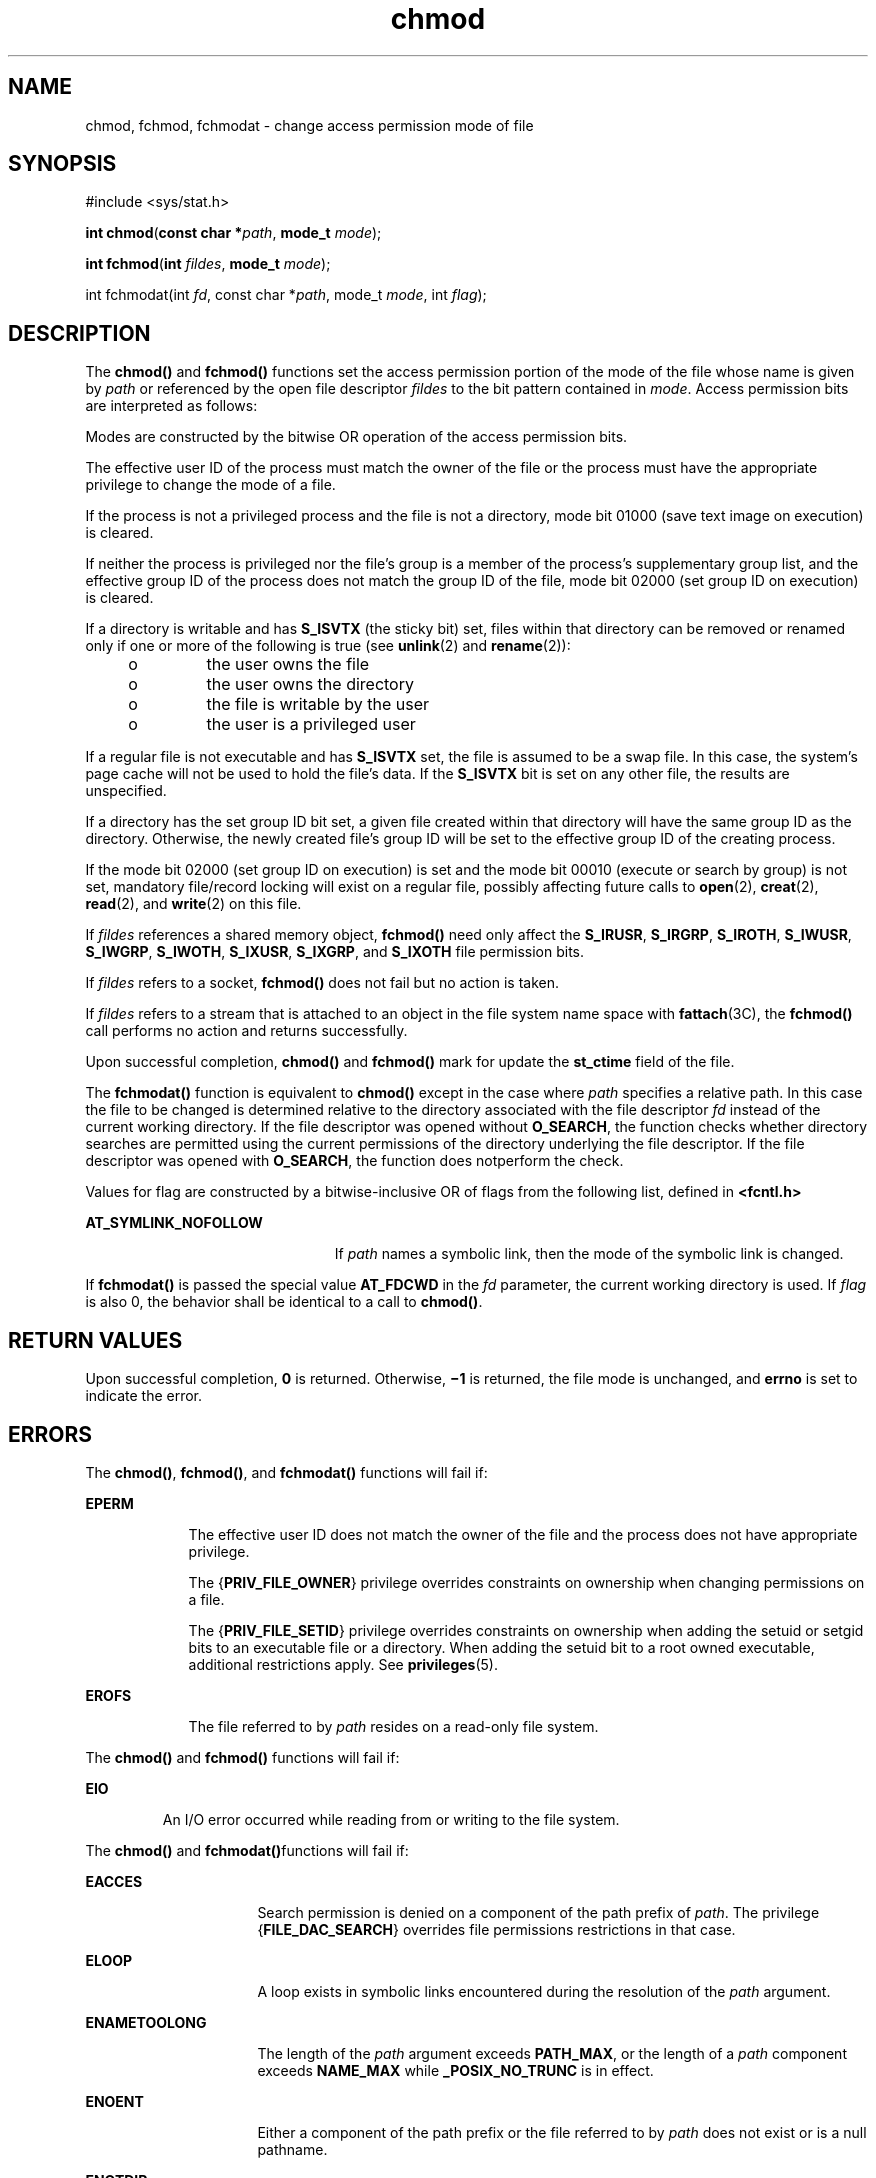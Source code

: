 '\" te
.\" Copyright (c) 2005, 2010, Oracle and/or its affiliates. All rights reserved.
.\" Copyright 1989 AT&T. 
.\" Portions Copyright (c) 2001, the Institute of Electrical and Electronics Engineers, Inc. and The Open Group. All Rights Reserved.
.\" Sun Microsystems, Inc. gratefully acknowledges The Open Group for permission to reproduce portions of its copyrighted documentation. Original documentation from The Open Group can be obtained online at  http://www.opengroup.org/bookstore/.
.\" The Institute of Electrical and Electronics Engineers and The Open Group, have given us permission to reprint portions of their documentation. In the following statement, the phrase "this text" refers to portions of the system documentation. Portions of this text are reprinted and reproduced in electronic form in the Sun OS Reference Manual, from IEEE Std 1003.1, 2004 Edition, Standard for Information Technology -- Portable Operating System Interface (POSIX), The Open Group Base Specifications Issue 6, Copyright (C) 2001-2004 by the Institute of Electrical and Electronics Engineers, Inc and The Open Group. In the event of any discrepancy between these versions and the original IEEE and The Open Group Standard, the original IEEE and The Open Group Standard is the referee document. The original Standard can be obtained online at http://www.opengroup.org/unix/online.html.  This notice shall appear on any product containing this material.
.TH chmod 2 "6 Jul 2010" "SunOS 5.11" "System Calls"
.SH NAME
chmod, fchmod, fchmodat \- change access permission mode of file
.SH SYNOPSIS
.LP
.nf
#include <sys/stat.h>

\fBint\fR \fBchmod\fR(\fBconst char *\fR\fIpath\fR, \fBmode_t\fR \fImode\fR);
.fi

.LP
.nf
\fBint\fR \fBfchmod\fR(\fBint\fR \fIfildes\fR, \fBmode_t\fR \fImode\fR);
.fi

.LP
.nf
int fchmodat(int \fIfd\fR, const char *\fIpath\fR, mode_t \fImode\fR, int \fIflag\fR);
.fi

.SH DESCRIPTION
.sp
.LP
The \fBchmod()\fR and \fBfchmod()\fR functions set the access permission portion of the mode of the file whose name is given by \fIpath\fR or referenced by the open file descriptor \fIfildes\fR to the bit pattern contained in \fImode\fR. Access permission bits are interpreted as follows:
.sp

.sp
.TS
tab();
lw(1.01i) lw(.69i) lw(3.79i) 
lw(1.01i) lw(.69i) lw(3.79i) 
.
\fBS_ISUID\fR04000Set user ID on execution.
\fBS_ISGID\fR020#0T{
Set group ID on execution if # is \fB7\fR, \fB5\fR, \fB3\fR, or \fB1\fR. Enable mandatory file/record locking if # is \fB6\fR, \fB4\fR, \fB2\fR, or \fB0\fR.
T}
\fBS_ISVTX\fR01000Sticky bit.
\fBS_IRWXU\fR00700Read, write, execute by owner.
\fBS_IRUSR\fR00400Read by owner.
\fBS_IWUSR\fR00200Write by owner.
\fBS_IXUSR\fR00100T{
Execute (search if a directory) by owner.
T}
\fBS_IRWXG\fR00070Read, write, execute by group.
\fBS_IRGRP\fR00040Read by group.
\fBS_IWGRP\fR00020Write by group.
\fBS_IXGRP\fR00010Execute by group.
\fBS_IRWXO\fR00007Read, write, execute (search) by others.
\fBS_IROTH\fR00004Read by others.
\fBS_IWOTH\fR00002Write by others.
\fBS_IXOTH\fR00001Execute by others.
.TE

.sp
.LP
Modes are constructed by the bitwise OR operation of the access permission bits.
.sp
.LP
The effective user ID of the process must match the owner of the file or the process must have the appropriate privilege to change the mode of a file.
.sp
.LP
If the process is not a privileged process and the file is not a directory, mode bit 01000 (save text image on execution) is cleared.
.sp
.LP
If neither the process is privileged nor the file's group is a member of the process's  supplementary group list, and the effective group ID of the process does not match the group ID of the file, mode bit 02000 (set group ID on execution) is cleared.
.sp
.LP
If a directory is writable and has \fBS_ISVTX\fR (the sticky bit) set, files within that directory can be removed or renamed only if one or more of the following is true (see \fBunlink\fR(2) and \fBrename\fR(2)):
.RS +4
.TP
.ie t \(bu
.el o
the user owns the file
.RE
.RS +4
.TP
.ie t \(bu
.el o
the user owns the directory
.RE
.RS +4
.TP
.ie t \(bu
.el o
the file is writable by the user
.RE
.RS +4
.TP
.ie t \(bu
.el o
the user is a privileged user
.RE
.sp
.LP
If a regular file is not executable and has \fBS_ISVTX\fR set, the file is assumed to be a swap file. In this case, the system's page cache will not be used to hold the file's data. If the \fBS_ISVTX\fR bit is set on any other file, the results are unspecified.
.sp
.LP
If a directory has the set group ID bit set, a given file created within that directory will have  the same group ID as the directory.  Otherwise, the newly created file's group ID will be set to the effective group ID of the creating process.
.sp
.LP
If the mode bit 02000 (set group ID on execution) is set and the mode bit 00010 (execute or search by group) is not set, mandatory file/record locking will exist on a regular file, possibly affecting future calls to \fBopen\fR(2), \fBcreat\fR(2), \fBread\fR(2), and \fBwrite\fR(2) on this file.
.sp
.LP
If \fIfildes\fR references a shared memory object, \fBfchmod()\fR need only affect the \fBS_IRUSR\fR, \fBS_IRGRP\fR, \fBS_IROTH\fR, \fBS_IWUSR\fR, \fBS_IWGRP\fR, \fBS_IWOTH\fR, \fBS_IXUSR\fR, \fBS_IXGRP\fR, and \fBS_IXOTH\fR file permission bits.
.sp
.LP
If \fIfildes\fR refers to a socket, \fBfchmod()\fR does not fail but no action is taken.
.sp
.LP
If \fIfildes\fR refers to a stream that is attached to an object in the file system name space with \fBfattach\fR(3C), the \fBfchmod()\fR call performs no action and returns successfully.
.sp
.LP
Upon successful completion, \fBchmod()\fR and \fBfchmod()\fR mark for update the \fBst_ctime\fR field of the file.
.sp
.LP
The \fBfchmodat()\fR function is equivalent to \fBchmod()\fR except in the case where \fIpath\fR specifies a relative path. In this case the file to be changed is determined relative to the directory associated with the file descriptor \fIfd\fR instead of the current working directory. If the file descriptor was opened without \fBO_SEARCH\fR, the function checks whether directory searches are permitted using the current permissions of the directory underlying the file descriptor. If the file descriptor was opened with \fBO_SEARCH\fR, the function does notperform the check.
.sp
.LP
Values for flag are constructed by a bitwise-inclusive OR of flags from the following list, defined in \fB<fcntl.h>\fR
.sp
.ne 2
.mk
.na
\fB\fBAT_SYMLINK_NOFOLLOW\fR\fR
.ad
.RS 23n
.rt  
If \fIpath\fR names a symbolic link, then the mode of the symbolic link is changed.
.RE

.sp
.LP
If \fBfchmodat()\fR is passed the special value \fBAT_FDCWD\fR in the \fIfd\fR parameter, the current working directory is used. If \fIflag\fR is also 0, the behavior shall be identical to a call to \fBchmod()\fR.
.SH RETURN VALUES
.sp
.LP
Upon successful completion, \fB0\fR is returned. Otherwise, \fB\(mi1\fR is returned, the file mode is unchanged, and \fBerrno\fR is set to indicate the error.
.SH ERRORS
.sp
.LP
The \fBchmod()\fR, \fBfchmod()\fR, and \fBfchmodat()\fR functions will fail if:
.sp
.ne 2
.mk
.na
\fB\fBEPERM\fR\fR
.ad
.RS 9n
.rt  
The effective user ID does not match the owner of the file and the process does not have appropriate privilege.
.sp
The {\fBPRIV_FILE_OWNER\fR} privilege overrides constraints on ownership when changing permissions on a file.
.sp
The {\fBPRIV_FILE_SETID\fR} privilege overrides constraints on ownership when adding the setuid or setgid bits to an executable file or a directory.  When adding the setuid bit to a root owned executable, additional restrictions apply. See \fBprivileges\fR(5).
.RE

.sp
.ne 2
.mk
.na
\fB\fBEROFS\fR\fR
.ad
.RS 9n
.rt  
The file referred to by \fIpath\fR resides on a read-only file system.
.RE

.sp
.LP
The \fBchmod()\fR and \fBfchmod()\fR functions will fail if:
.sp
.ne 2
.mk
.na
\fB\fBEIO\fR\fR
.ad
.RS 7n
.rt  
An I/O error occurred while reading from or writing to the file system.
.RE

.sp
.LP
The \fBchmod()\fR and \fBfchmodat()\fRfunctions will fail if:
.sp
.ne 2
.mk
.na
\fB\fBEACCES\fR\fR
.ad
.RS 16n
.rt  
Search permission is denied on a component of the path prefix of \fIpath\fR. The privilege {\fBFILE_DAC_SEARCH\fR} overrides file permissions restrictions in that case.
.RE

.sp
.ne 2
.mk
.na
\fB\fBELOOP\fR\fR
.ad
.RS 16n
.rt  
A loop exists in symbolic links encountered during the resolution of the \fIpath\fR argument.
.RE

.sp
.ne 2
.mk
.na
\fB\fBENAMETOOLONG\fR\fR
.ad
.RS 16n
.rt  
The length of the \fIpath\fR argument exceeds \fBPATH_MAX\fR, or the length of a \fIpath\fR component exceeds \fBNAME_MAX\fR while \fB_POSIX_NO_TRUNC\fR is in effect.
.RE

.sp
.ne 2
.mk
.na
\fB\fBENOENT\fR\fR
.ad
.RS 16n
.rt  
Either a component of the path prefix or the file referred to by \fIpath\fR does not exist or is a null pathname.
.RE

.sp
.ne 2
.mk
.na
\fB\fBENOTDIR\fR\fR
.ad
.RS 16n
.rt  
A component of the prefix of \fIpath\fR is not a directory.
.RE

.sp
.LP
The \fBchmod()\fR function will fail if:
.sp
.ne 2
.mk
.na
\fB\fBEFAULT\fR\fR
.ad
.RS 11n
.rt  
The \fIpath\fR argument points to an illegal address.
.RE

.sp
.ne 2
.mk
.na
\fB\fBENOLINK\fR\fR
.ad
.RS 11n
.rt  
The \fIfildes\fR argument points to a remote machine and the link to that machine is no longer active.
.RE

.sp
.LP
The \fBfchmod()\fR function will fail if:
.sp
.ne 2
.mk
.na
\fB\fBEBADF\fR\fR
.ad
.RS 11n
.rt  
The \fIfildes\fR argument is not an open file descriptor
.RE

.sp
.ne 2
.mk
.na
\fB\fBENOLINK\fR\fR
.ad
.RS 11n
.rt  
The \fIpath\fR argument points to a remote machine and the link to that machine is no longer active.
.RE

.sp
.LP
The \fBfchmodat()\fR function will fail if:
.sp
.ne 2
.mk
.na
\fB\fBEACCES\fR\fR
.ad
.RS 10n
.rt  
\fIfd\fR was not opened with \fBO_SEARCH\fR and the permissions of the directory underlying \fIfd\fR do not permit directory searches.
.RE

.sp
.ne 2
.mk
.na
\fB\fBEBADF\fR\fR
.ad
.RS 10n
.rt  
The \fIpath\fR argument does not specify an absolute path and the \fIfd\fR argument is neither \fBAT_FDCWD\fR nor a valid file descriptor open for reading or searching.
.RE

.sp
.LP
The \fBchmod()\fR, \fBfchmod()\fR, and \fBfchmodat()\fR functions may fail if:
.sp
.ne 2
.mk
.na
\fB\fBEINTR\fR\fR
.ad
.RS 10n
.rt  
A signal was caught during execution of the function.
.RE

.sp
.ne 2
.mk
.na
\fB\fBEINVAL\fR\fR
.ad
.RS 10n
.rt  
The value of the \fImode\fR argument is invalid.
.RE

.sp
.LP
The \fBchmod()\fR and \fBfchmodat()\fR functions may fail if:
.sp
.ne 2
.mk
.na
\fB\fBELOOP\fR\fR
.ad
.RS 16n
.rt  
More than {\fBSYMLOOP_MAX\fR} symbolic links were encountered during the resolution of the \fIpath\fR argument.
.RE

.sp
.ne 2
.mk
.na
\fB\fBENAMETOOLONG\fR\fR
.ad
.RS 16n
.rt  
As a result of encountering a symbolic link in resolution of the\fIpath\fR argument, the length of the substituted pathname strings exceeds {\fBPATH_MAX\fR}.
.RE

.sp
.LP
The \fBfchmod()\fR function may fail if:
.sp
.ne 2
.mk
.na
\fB\fBEINVAL\fR\fR
.ad
.RS 10n
.rt  
The \fIfildes\fR argument refers to a pipe and the system disallows execution of this function on a pipe.
.RE

.sp
.LP
The \fBfchmodat()\fR function may fail if:
.sp
.ne 2
.mk
.na
\fB\fBEINVAL\fR\fR
.ad
.RS 14n
.rt  
The value of the \fIflag\fR argument is invalid
.RE

.sp
.ne 2
.mk
.na
\fB\fBENOTDIR\fR\fR
.ad
.RS 14n
.rt  
The \fIpath\fR argument is not an absolute path and \fIfd\fR is neither \fBAT_FDCWD\fR nor a file descriptor associated with a directory
.RE

.sp
.ne 2
.mk
.na
\fB\fBEOPNOTSUPP\fR\fR
.ad
.RS 14n
.rt  
The \fBAT_SYMLINK_NOFOLLOW\fR bit is set in the \fIflag\fR argument, \fIpath\fR names a symbolic link, and the system does not support changing the mode of a symbolic link.
.RE

.SH EXAMPLES
.LP
\fBExample 1 \fRSet Read Permissions for User, Group, and Others
.sp
.LP
The following example sets read permissions for the owner, group, and others.

.sp
.in +2
.nf
#include <sys/stat.h>
const char *path;
\&...
chmod(path, S_IRUSR|S_IRGRP|S_IROTH);
.fi
.in -2

.LP
\fBExample 2 \fRSet Read, Write, and Execute Permissions for the Owner Only
.sp
.LP
The following example sets read, write, and execute permissions for the owner, and no permissions for group and others.

.sp
.in +2
.nf
#include <sys/stat.h>
const char *path;
\&...
chmod(path, S_IRWXU);
.fi
.in -2

.LP
\fBExample 3 \fRSet Different Permissions for Owner, Group, and Other
.sp
.LP
The following example sets owner permissions for CHANGEFILE to read, write, and execute, group permissions to read and execute, and other permissions to read.

.sp
.in +2
.nf
#include <sys/stat.h>
#define CHANGEFILE "/etc/myfile" 
\&...
chmod(CHANGEFILE, S_IRWXU|S_IRGRP|S_IXGRP|S_IROTH);
.fi
.in -2

.LP
\fBExample 4 \fRSet and Checking File Permissions
.sp
.LP
The following example sets the file permission bits for a file named \fB/home/cnd/mod1\fR, then calls the \fBstat\fR(2) function to verify the permissions.

.sp
.in +2
.nf
#include <sys/stat.h>
int status;
struct stat buffer
\&...
chmod("home/cnd/mod1", S_IRWXU|S_IRWXG|S_IROTH|S_IWOTH);
status = stat("home/cnd/mod1", &buffer;);
.fi
.in -2

.SH USAGE
.sp
.LP
If \fBchmod()\fR or \fBfchmod()\fR is used to change the file group owner permissions on a file with non-trivial ACL entries, only the ACL mask is set to the new permissions and the group owner permission bits in the file's mode field (defined in \fBmknod\fR(2)) are unchanged.  A non-trivial ACL entry is one whose meaning cannot be represented in the file's mode field alone. The new ACL mask permissions  might change the effective permissions for additional users and groups that have ACL entries on the file.
.SH ATTRIBUTES
.sp
.LP
See \fBattributes\fR(5) for descriptions of the following attributes:
.sp

.sp
.TS
tab() box;
cw(2.75i) |cw(2.75i) 
lw(2.75i) |lw(2.75i) 
.
ATTRIBUTE TYPEATTRIBUTE VALUE
_
Interface StabilityCommitted
_
MT-LevelAsync-Signal-Safe
_
StandardSee \fBstandards\fR(5).
.TE

.SH SEE ALSO
.sp
.LP
\fBchmod\fR(1), \fBchown\fR(2), \fBcreat\fR(2), \fBfcntl\fR(2), \fBmknod\fR(2), \fBopen\fR(2), \fBread\fR(2), \fBrename\fR(2), \fBstat\fR(2), \fBwrite\fR(2), \fBfattach\fR(3C), \fBmkfifo\fR(3C), \fBstat.h\fR(3HEAD), \fBattributes\fR(5), \fBprivileges\fR(5), \fBstandards\fR(5)
.sp
.LP
\fIOracle Solaris 11.2 Programming Interfaces Guide\fR
